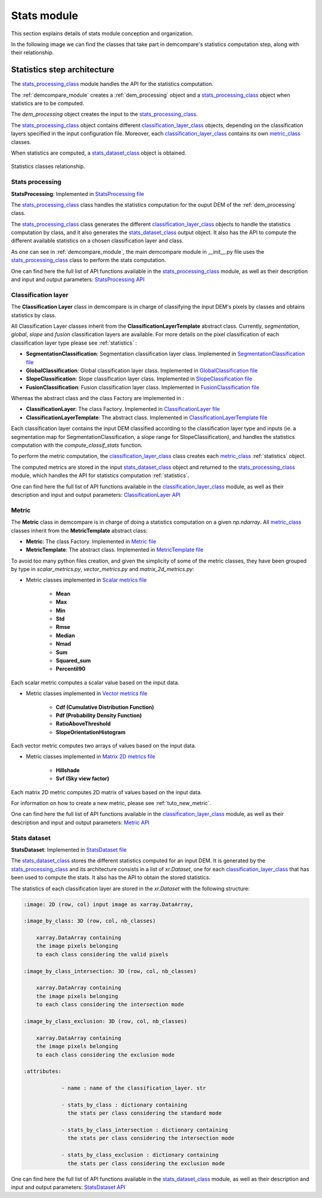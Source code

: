 .. _stats_modules:

Stats module
============

This section explains details of stats module conception and organization. 

In the following image we can find the classes that take part in demcompare's statistics computation step, along
with their relationship.

Statistics step architecture
----------------------------

The `stats_processing_class`_ module handles the API for the statistics computation. 

The :ref:`demcompare_module` creates a :ref:`dem_processing` object and a `stats_processing_class`_ object when statistics are to be computed. 

The `dem_processing` object creates the input to the `stats_processing_class`_.

The `stats_processing_class`_ object contains different `classification_layer_class`_ objects, depending on the classification layers specified in the input configuration file.
Moreover, each `classification_layer_class`_ contains its own `metric_class`_ classes.

When statistics are computed, a `stats_dataset_class`_ object is obtained.


.. figure:: /images/schema_statistiques_class.png
    :width: 1100px
    :align: center

    Statistics classes relationship.

.. _stats_processing_class:

Stats processing
****************

**StatsProcessing**: Implemented in `StatsProcessing file <https://github.com/CNES/demcompare/blob/master/demcompare/stats_processing.py>`_

The `stats_processing_class`_ class handles the statistics computation for the ouput DEM of the :ref:`dem_processing` class.

The `stats_processing_class`_ class generates the different `classification_layer_class`_ objects to handle the statistics computation by class, and it
also generates the `stats_dataset_class`_ output object. It also has the API to compute the different available statistics on a chosen classification
layer and class.

As one can see in :ref:`demcompare_module`, the main demcompare module in __init__.py file uses the `stats_processing_class`_
class to perform the stats computation.


One can find here the full list of API functions available in the `stats_processing_class`_ module, as well as their description and
input and output parameters:
`StatsProcessing API <https://demcompare.readthedocs.io/en/latest/api_reference/demcompare/stats_processing/index.html>`_


Classification layer
********************

.. _classification_layer_class:


The **Classification Layer** class in demcompare is in charge of classifying the input DEM's pixels by classes and
obtains statistics by class.

All Classification Layer classes inherit from the **ClassificationLayerTemplate** abstract class. Currently, *segmentation*, *global*, *slope* and *fusion*
classification layers are available. For more details on the pixel classification of each classification layer type please see :ref:`statistics` :

- **SegmentationClassification**: Segmentation classification layer class. Implemented in `SegmentationClassification file <https://github.com/CNES/demcompare/blob/master/demcompare/classification_layer/segmentation_classification.py>`_

- **GlobalClassification**: Global classification layer class. Implemented in `GlobalClassification file <https://github.com/CNES/demcompare/blob/master/demcompare/classification_layer/global_classification.py>`_

- **SlopeClassification**: Slope classification layer class. Implemented in `SlopeClassification file <https://github.com/CNES/demcompare/blob/master/demcompare/classification_layer/slope_classification.py>`_

- **FusionClassification**: Fusion classification layer class. Implemented in `FusionClassification file <https://github.com/CNES/demcompare/blob/master/demcompare/classification_layer/fusion_classification.py>`_

Whereas the abstract class and the class Factory are implemented in :

- **ClassificationLayer**: The class Factory. Implemented in `ClassificationLayer file <https://github.com/CNES/demcompare/blob/master/demcompare/classification_layer/classification_layer.py>`_


- **ClassificationLayerTemplate**: The abstract class. Implemented in `ClassificationLayerTemplate file <https://github.com/CNES/demcompare/blob/master/demcompare/classification_layer/classification_layer_template.py>`_

Each classification layer contains the input DEM classified according to the classification layer type and inputs (ie. a segmentation map for SegmentationClassification, a slope range for SlopeClassification), and handles the statistics computation with the *compute_classif_stats* function.

To perform the metric computation, the `classification_layer_class`_ class creates each `metric_class`_ :ref:`statistics` object.

The computed metrics are stored in the input `stats_dataset_class`_ object and returned to the `stats_processing_class`_ module, which handles the API for statistics computation :ref:`statistics`.

One can find here the full list of API functions available in the `classification_layer_class`_ module, as well as their description and
input and output parameters: `ClassificationLayer API <https://demcompare.readthedocs.io/en/latest/api_reference/demcompare/classification_layer/classification_layer_template/index.html>`_


Metric
******

.. _metric_class:


The **Metric** class in demcompare is in charge of doing a statistics computation on a given *np.ndarray*.
All `metric_class`_ classes inherit from the **MetricTemplate** abstract class:

- **Metric**: The class Factory. Implemented in `Metric file <https://github.com/CNES/demcompare/blob/master/demcompare/metric/metric.py>`_
- **MetricTemplate**: The abstract class. Implemented in `MetricTemplate file <https://github.com/CNES/demcompare/blob/master/demcompare/metric/metric_template.py>`_

To avoid too many python files creation, and given the simplicity of some of the metric classes, they have been
grouped by type in *scalar_metrics.py*, *vector_metrics.py* and *matrix_2d_metrics.py*:

- Metric classes implemented in `Scalar metrics file <https://github.com/CNES/demcompare/blob/master/demcompare/metric/scalar_metrics.py>`_

    - **Mean**
    - **Max**
    - **Min**
    - **Std**
    - **Rmse**
    - **Median**
    - **Nmad**
    - **Sum**
    - **Squared_sum**
    - **Percentil90**

Each scalar metric computes a scalar value based on the input data.

- Metric classes implemented in `Vector metrics file <https://github.com/CNES/demcompare/blob/master/demcompare/metric/vector_metrics.py>`_

    - **Cdf (Cumulative Distribution Function)**
    - **Pdf (Probability Density Function)**
    - **RatioAboveThreshold**
    - **SlopeOrientationHistogram**

Each vector metric computes two arrays of values based on the input data.

- Metric classes implemented in `Matrix 2D metrics file <https://github.com/CNES/demcompare/blob/master/demcompare/metric/matrix_2d_metrics.py>`_

    - **Hillshade**
    - **Svf (Sky view factor)**

Each matrix 2D metric computes 2D matrix of values based on the input data.

For information on how to create a new metric, please see :ref:`tuto_new_metric`.

One can find here the full list of API functions available in the `classification_layer_class`_ module, as well as their description and
input and output parameters:
`Metric API <https://demcompare.readthedocs.io/en/latest/api_reference/demcompare/classification_layer/classification_layer_template/index.html>`_

Stats dataset
*************

.. _stats_dataset_class:

**StatsDataset**: Implemented in `StatsDataset file <https://github.com/CNES/demcompare/blob/master/demcompare/stats_dataset.py>`_

The `stats_dataset_class`_ stores the different statistics computed for an input DEM. It is generated by the `stats_processing_class`_ and its architecture
consists in a list of `xr.Dataset`, one for each `classification_layer_class`_ that has been used to compute the stats.
It also has the API to obtain the stored statistics.


The statistics of each classification layer are stored in the `xr.Dataset` with the following structure:

.. code-block:: text

    :image: 2D (row, col) input image as xarray.DataArray,

    :image_by_class: 3D (row, col, nb_classes)

        xarray.DataArray containing
        the image pixels belonging
        to each class considering the valid pixels

    :image_by_class_intersection: 3D (row, col, nb_classes)

        xarray.DataArray containing
        the image pixels belonging
        to each class considering the intersection mode

    :image_by_class_exclusion: 3D (row, col, nb_classes)

        xarray.DataArray containing
        the image pixels belonging
        to each class considering the exclusion mode

    :attributes:

                - name : name of the classification_layer. str

                - stats_by_class : dictionary containing
                  the stats per class considering the standard mode

                - stats_by_class_intersection : dictionary containing
                  the stats per class considering the intersection mode

                - stats_by_class_exclusion : dictionary containing
                  the stats per class considering the exclusion mode


One can find here the full list of API functions available in the `stats_dataset_class`_ module, as well as their description and
input and output parameters:
`StatsDataset API <https://demcompare.readthedocs.io/en/latest/api_reference/demcompare/stats_dataset/index.html>`_